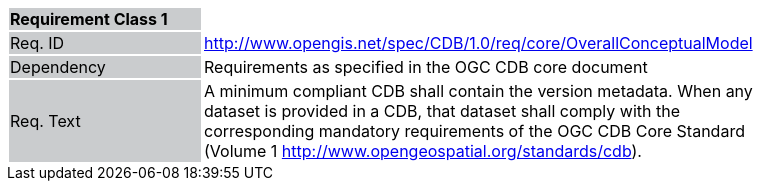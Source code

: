 [width="90%",cols="2,6"]
|===
|*Requirement Class 1* {set:cellbgcolor:#CACCCE}|{set:cellbgcolor:#FFFFFF}
|Req. ID {set:cellbgcolor:#CACCCE}|http://www.opengis.net/spec/CDB/1.0/req/core/OverallConceptualModel{set:cellbgcolor:#FFFFFF}
|Dependency {set:cellbgcolor:#CACCCE}|Requirements as specified in the OGC CDB core document{set:cellbgcolor:#FFFFFF}
|Req. Text {set:cellbgcolor:#CACCCE}|A minimum compliant CDB shall contain the version metadata. When any dataset is provided in a CDB, that dataset shall comply with the corresponding mandatory requirements of the OGC CDB Core Standard (Volume 1 http://www.opengeospatial.org/standards/cdb).{set:cellbgcolor:#FFFFFF}
|===
